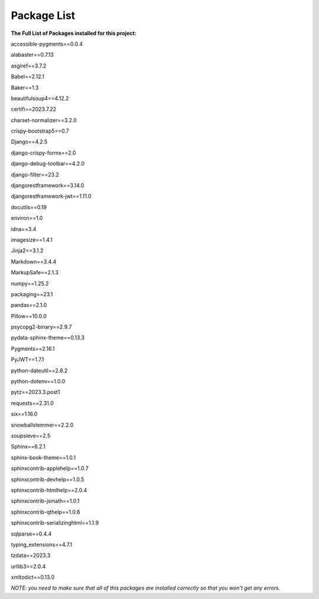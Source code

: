 

Package List
------------

**The Full List of Packages installed for this project:**

accessible-pygments==0.0.4

alabaster==0.7.13

asgiref==3.7.2

Babel==2.12.1

Baker==1.3

beautifulsoup4==4.12.2

certifi==2023.7.22

charset-normalizer==3.2.0

crispy-bootstrap5==0.7

Django==4.2.5

django-crispy-forms==2.0

django-debug-toolbar==4.2.0

django-filter==23.2

djangorestframework==3.14.0

djangorestframework-jwt==1.11.0

docutils==0.19

environ==1.0

idna==3.4

imagesize==1.4.1

Jinja2==3.1.2

Markdown==3.4.4

MarkupSafe==2.1.3

numpy==1.25.2

packaging==23.1

pandas==2.1.0

Pillow==10.0.0

psycopg2-binary==2.9.7

pydata-sphinx-theme==0.13.3

Pygments==2.16.1

PyJWT==1.7.1

python-dateutil==2.8.2

python-dotenv==1.0.0

pytz==2023.3.post1

requests==2.31.0

six==1.16.0

snowballstemmer==2.2.0

soupsieve==2.5

Sphinx==6.2.1

sphinx-book-theme==1.0.1

sphinxcontrib-applehelp==1.0.7

sphinxcontrib-devhelp==1.0.5

sphinxcontrib-htmlhelp==2.0.4

sphinxcontrib-jsmath==1.0.1

sphinxcontrib-qthelp==1.0.6

sphinxcontrib-serializinghtml==1.1.9

sqlparse==0.4.4

typing_extensions==4.7.1

tzdata==2023.3

urllib3==2.0.4

xmltodict==0.13.0


*NOTE: you need to make sure that all of this packages are installed correctly so that you won't get any errors.*

